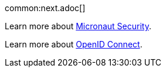 common:next.adoc[]

Learn more about https://micronaut-projects.github.io/micronaut-security/latest/guide/[Micronaut Security].

Learn more about https://openid.net/connect/[OpenID Connect].
